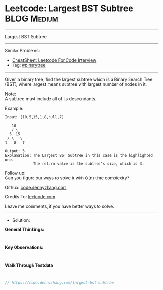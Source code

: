 * Leetcode: Largest BST Subtree                                  :BLOG:Medium:
#+STARTUP: showeverything
#+OPTIONS: toc:nil \n:t ^:nil creator:nil d:nil
:PROPERTIES:
:type:     binarytree
:END:
---------------------------------------------------------------------
Largest BST Subtree
---------------------------------------------------------------------
#+BEGIN_HTML
<a href="https://github.com/dennyzhang/code.dennyzhang.com/tree/master/problems/largest-bst-subtree"><img align="right" width="200" height="183" src="https://www.dennyzhang.com/wp-content/uploads/denny/watermark/github.png" /></a>
#+END_HTML
Similar Problems:
- [[https://cheatsheet.dennyzhang.com/cheatsheet-leetcode-A4][CheatSheet: Leetcode For Code Interview]]
- Tag: [[https://code.dennyzhang.com/tag/binarytree][#binarytree]]
---------------------------------------------------------------------

Given a binary tree, find the largest subtree which is a Binary Search Tree (BST), where largest means subtree with largest number of nodes in it.

Note:
A subtree must include all of its descendants.

Example:
#+BEGIN_EXAMPLE
Input: [10,5,15,1,8,null,7]

   10 
   / \ 
  5  15 
 / \   \ 
1   8   7

Output: 3
Explanation: The Largest BST Subtree in this case is the highlighted one.
             The return value is the subtree's size, which is 3.
#+END_EXAMPLE

Follow up:
Can you figure out ways to solve it with O(n) time complexity?

Github: [[https://github.com/dennyzhang/code.dennyzhang.com/tree/master/problems/largest-bst-subtree][code.dennyzhang.com]]

Credits To: [[https://leetcode.com/problems/largest-bst-subtree/description/][leetcode.com]]

Leave me comments, if you have better ways to solve.
---------------------------------------------------------------------
- Solution:

*General Thinkings:*
#+BEGIN_EXAMPLE

#+END_EXAMPLE

*Key Observations:*
#+BEGIN_EXAMPLE

#+END_EXAMPLE

*Walk Through Testdata*
#+BEGIN_EXAMPLE

#+END_EXAMPLE

#+BEGIN_SRC go
// https://code.dennyzhang.com/largest-bst-subtree

#+END_SRC

#+BEGIN_HTML
<div style="overflow: hidden;">
<div style="float: left; padding: 5px"> <a href="https://www.linkedin.com/in/dennyzhang001"><img src="https://www.dennyzhang.com/wp-content/uploads/sns/linkedin.png" alt="linkedin" /></a></div>
<div style="float: left; padding: 5px"><a href="https://github.com/dennyzhang"><img src="https://www.dennyzhang.com/wp-content/uploads/sns/github.png" alt="github" /></a></div>
<div style="float: left; padding: 5px"><a href="https://www.dennyzhang.com/slack" target="_blank" rel="nofollow"><img src="https://www.dennyzhang.com/wp-content/uploads/sns/slack.png" alt="slack"/></a></div>
</div>
#+END_HTML
